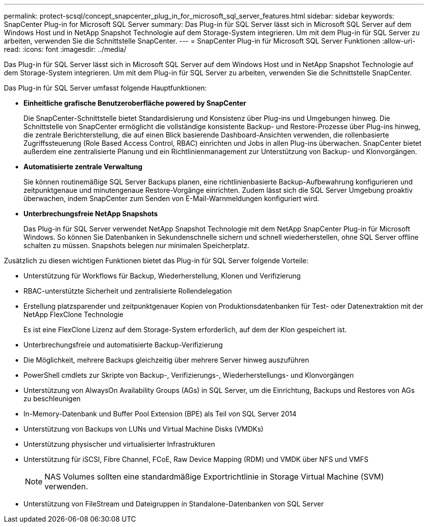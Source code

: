 ---
permalink: protect-scsql/concept_snapcenter_plug_in_for_microsoft_sql_server_features.html 
sidebar: sidebar 
keywords: SnapCenter Plug-in for Microsoft SQL Server 
summary: Das Plug-in für SQL Server lässt sich in Microsoft SQL Server auf dem Windows Host und in NetApp Snapshot Technologie auf dem Storage-System integrieren. Um mit dem Plug-in für SQL Server zu arbeiten, verwenden Sie die Schnittstelle SnapCenter. 
---
= SnapCenter Plug-in für Microsoft SQL Server Funktionen
:allow-uri-read: 
:icons: font
:imagesdir: ../media/


[role="lead"]
Das Plug-in für SQL Server lässt sich in Microsoft SQL Server auf dem Windows Host und in NetApp Snapshot Technologie auf dem Storage-System integrieren. Um mit dem Plug-in für SQL Server zu arbeiten, verwenden Sie die Schnittstelle SnapCenter.

Das Plug-in für SQL Server umfasst folgende Hauptfunktionen:

* *Einheitliche grafische Benutzeroberfläche powered by SnapCenter*
+
Die SnapCenter-Schnittstelle bietet Standardisierung und Konsistenz über Plug-ins und Umgebungen hinweg. Die Schnittstelle von SnapCenter ermöglicht die vollständige konsistente Backup- und Restore-Prozesse über Plug-ins hinweg, die zentrale Berichterstellung, die auf einen Blick basierende Dashboard-Ansichten verwenden, die rollenbasierte Zugriffssteuerung (Role Based Access Control, RBAC) einrichten und Jobs in allen Plug-ins überwachen. SnapCenter bietet außerdem eine zentralisierte Planung und ein Richtlinienmanagement zur Unterstützung von Backup- und Klonvorgängen.

* *Automatisierte zentrale Verwaltung*
+
Sie können routinemäßige SQL Server Backups planen, eine richtlinienbasierte Backup-Aufbewahrung konfigurieren und zeitpunktgenaue und minutengenaue Restore-Vorgänge einrichten. Zudem lässt sich die SQL Server Umgebung proaktiv überwachen, indem SnapCenter zum Senden von E-Mail-Warnmeldungen konfiguriert wird.

* *Unterbrechungsfreie NetApp Snapshots*
+
Das Plug-in für SQL Server verwendet NetApp Snapshot Technologie mit dem NetApp SnapCenter Plug-in für Microsoft Windows. So können Sie Datenbanken in Sekundenschnelle sichern und schnell wiederherstellen, ohne SQL Server offline schalten zu müssen. Snapshots belegen nur minimalen Speicherplatz.



Zusätzlich zu diesen wichtigen Funktionen bietet das Plug-in für SQL Server folgende Vorteile:

* Unterstützung für Workflows für Backup, Wiederherstellung, Klonen und Verifizierung
* RBAC-unterstützte Sicherheit und zentralisierte Rollendelegation
* Erstellung platzsparender und zeitpunktgenauer Kopien von Produktionsdatenbanken für Test- oder Datenextraktion mit der NetApp FlexClone Technologie
+
Es ist eine FlexClone Lizenz auf dem Storage-System erforderlich, auf dem der Klon gespeichert ist.

* Unterbrechungsfreie und automatisierte Backup-Verifizierung
* Die Möglichkeit, mehrere Backups gleichzeitig über mehrere Server hinweg auszuführen
* PowerShell cmdlets zur Skripte von Backup-, Verifizierungs-, Wiederherstellungs- und Klonvorgängen
* Unterstützung von AlwaysOn Availability Groups (AGs) in SQL Server, um die Einrichtung, Backups und Restores von AGs zu beschleunigen
* In-Memory-Datenbank und Buffer Pool Extension (BPE) als Teil von SQL Server 2014
* Unterstützung von Backups von LUNs und Virtual Machine Disks (VMDKs)
* Unterstützung physischer und virtualisierter Infrastrukturen
* Unterstützung für iSCSI, Fibre Channel, FCoE, Raw Device Mapping (RDM) und VMDK über NFS und VMFS
+

NOTE: NAS Volumes sollten eine standardmäßige Exportrichtlinie in Storage Virtual Machine (SVM) verwenden.

* Unterstützung von FileStream und Dateigruppen in Standalone-Datenbanken von SQL Server

